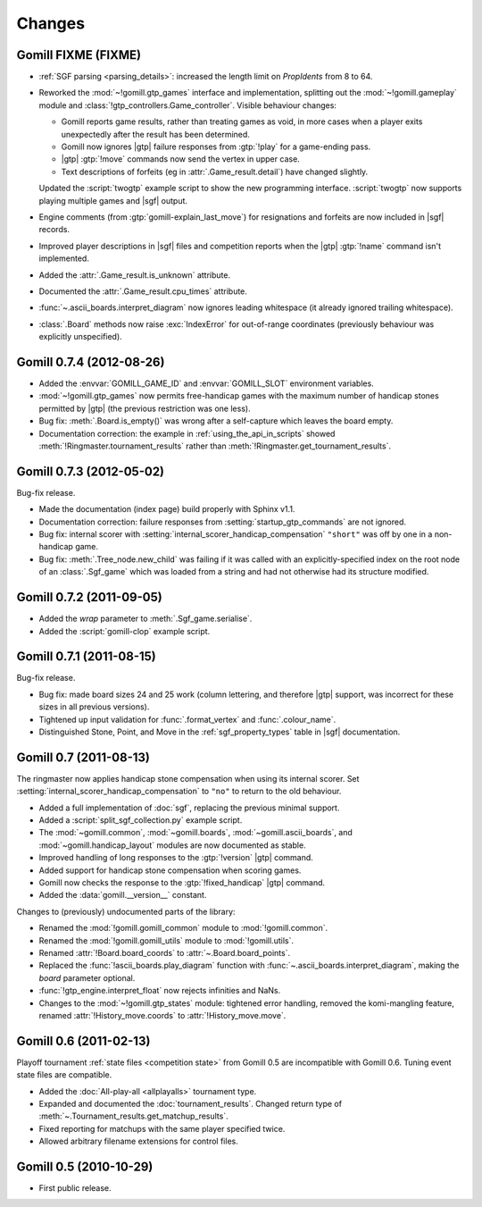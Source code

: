 Changes
=======


Gomill FIXME (FIXME)
--------------------

* :ref:`SGF parsing <parsing_details>`: increased the length limit on
  *PropIdents* from 8 to 64.

* Reworked the :mod:`~!gomill.gtp_games` interface and implementation,
  splitting out the :mod:`~!gomill.gameplay` module and
  :class:`!gtp_controllers.Game_controller`. Visible behaviour changes:

  * Gomill reports game results, rather than treating games as void, in more
    cases when a player exits unexpectedly after the result has been
    determined.

  * Gomill now ignores |gtp| failure responses from :gtp:`!play` for a
    game-ending pass.

  * |gtp| :gtp:`!move` commands now send the vertex in upper case.

  * Text descriptions of forfeits (eg in :attr:`.Game_result.detail`) have
    changed slightly.

  Updated the :script:`twogtp` example script to show the new programming
  interface. :script:`twogtp` now supports playing multiple games and |sgf|
  output.

* Engine comments (from :gtp:`gomill-explain_last_move`) for resignations and
  forfeits are now included in |sgf| records.

* Improved player descriptions in |sgf| files and competition reports when the
  |gtp| :gtp:`!name` command isn't implemented.

* Added the :attr:`.Game_result.is_unknown` attribute.

* Documented the :attr:`.Game_result.cpu_times` attribute.

* :func:`~.ascii_boards.interpret_diagram` now ignores leading whitespace (it
  already ignored trailing whitespace).

* :class:`.Board` methods now raise :exc:`IndexError` for out-of-range
  coordinates (previously behaviour was explicitly unspecified).


Gomill 0.7.4 (2012-08-26)
-------------------------

* Added the :envvar:`GOMILL_GAME_ID` and :envvar:`GOMILL_SLOT` environment
  variables.

* :mod:`~!gomill.gtp_games` now permits free-handicap games with the maximum
  number of handicap stones permitted by |gtp| (the previous restriction was
  one less).

* Bug fix: :meth:`.Board.is_empty()` was wrong after a self-capture which
  leaves the board empty.

* Documentation correction: the example in :ref:`using_the_api_in_scripts`
  showed :meth:`!Ringmaster.tournament_results` rather than
  :meth:`!Ringmaster.get_tournament_results`.


Gomill 0.7.3 (2012-05-02)
-------------------------

Bug-fix release.

* Made the documentation (index page) build properly with Sphinx v1.1.

* Documentation correction: failure responses from
  :setting:`startup_gtp_commands` are not ignored.

* Bug fix: internal scorer with
  :setting:`internal_scorer_handicap_compensation` ``"short"`` was off by one in
  a non-handicap game.

* Bug fix: :meth:`.Tree_node.new_child` was failing if it was called with an
  explicitly-specified index on the root node of an :class:`.Sgf_game` which
  was loaded from a string and had not otherwise had its structure modified.


Gomill 0.7.2 (2011-09-05)
-------------------------

* Added the *wrap* parameter to :meth:`.Sgf_game.serialise`.

* Added the :script:`gomill-clop` example script.


Gomill 0.7.1 (2011-08-15)
-------------------------

Bug-fix release.

* Bug fix: made board sizes 24 and 25 work (column lettering, and therefore
  |gtp| support, was incorrect for these sizes in all previous versions).

* Tightened up input validation for :func:`.format_vertex` and
  :func:`.colour_name`.

* Distinguished Stone, Point, and Move in the :ref:`sgf_property_types`
  table in |sgf| documentation.



Gomill 0.7 (2011-08-13)
-----------------------

The ringmaster now applies handicap stone compensation when using its internal
scorer. Set :setting:`internal_scorer_handicap_compensation` to ``"no"`` to
return to the old behaviour.

* Added a full implementation of :doc:`sgf`, replacing the previous minimal
  support.

* Added a :script:`split_sgf_collection.py` example script.

* The :mod:`~gomill.common`, :mod:`~gomill.boards`,
  :mod:`~gomill.ascii_boards`, and :mod:`~gomill.handicap_layout` modules are
  now documented as stable.

* Improved handling of long responses to the :gtp:`!version` |gtp| command.

* Added support for handicap stone compensation when scoring games.

* Gomill now checks the response to the :gtp:`!fixed_handicap` |gtp| command.

* Added the :data:`gomill.__version__` constant.


Changes to (previously) undocumented parts of the library:

* Renamed the :mod:`!gomill.gomill_common` module to :mod:`!gomill.common`.

* Renamed the :mod:`!gomill.gomill_utils` module to :mod:`!gomill.utils`.

* Renamed :attr:`!Board.board_coords` to :attr:`~.Board.board_points`.

* Replaced the :func:`!ascii_boards.play_diagram` function with
  :func:`~.ascii_boards.interpret_diagram`, making the *board* parameter
  optional.

* :func:`!gtp_engine.interpret_float` now rejects infinities and NaNs.

* Changes to the :mod:`~!gomill.gtp_states` module: tightened error handling,
  removed the komi-mangling feature, renamed :attr:`!History_move.coords` to
  :attr:`!History_move.move`.


Gomill 0.6 (2011-02-13)
-----------------------

Playoff tournament :ref:`state files <competition state>` from Gomill 0.5 are
incompatible with Gomill 0.6. Tuning event state files are compatible.

* Added the :doc:`All-play-all <allplayalls>` tournament type.

* Expanded and documented the :doc:`tournament_results`. Changed return type
  of
  :meth:`~.Tournament_results.get_matchup_results`.

* Fixed reporting for matchups with the same player specified twice.

* Allowed arbitrary filename extensions for control files.


Gomill 0.5 (2010-10-29)
-----------------------

* First public release.

